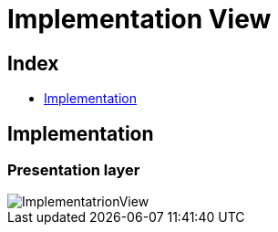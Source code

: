 = Implementation View

[#_index]
== Index

* <<_Implementation>>

[#_Implementation]
== Implementation
=== Presentation layer

image::repository/svg/ImplementatrionView.svg[]

